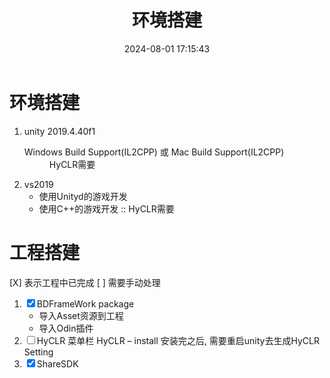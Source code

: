 #+title: 环境搭建
#+date: 2024-08-01 17:15:43
#+hugo_section: docs
#+hugo_bundle: client/env_init
#+export_file_name: index
#+hugo_weight: 2
#+hugo_draft: false
#+hugo_auto_set_lastmod: t
#+hugo_custom_front_matter: :bookCollapseSection false

* 环境搭建
  1. unity 2019.4.40f1
     - Windows Build Support(IL2CPP) 或 Mac Build Support(IL2CPP) :: HyCLR需要
  2. vs2019
     - 使用Unityd的游戏开发
     - 使用C++的游戏开发 :: HyCLR需要

* 工程搭建
  [X] 表示工程中已完成
  [ ] 需要手动处理

  1. [X] BDFrameWork package
     - 导入Asset资源到工程
     - 导入Odin插件
  2. [ ] HyCLR
     菜单栏 HyCLR -- install
     安装完之后, 需要重启unity去生成HyCLR Setting
  3. [X] ShareSDK
